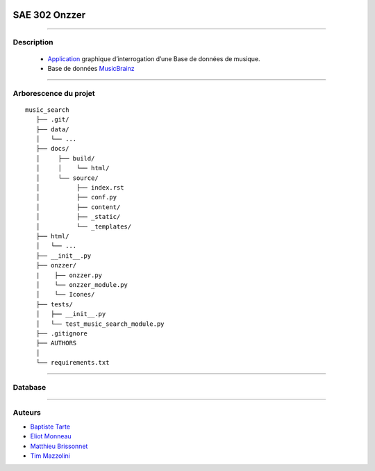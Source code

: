 .. image:: https://github.com/Azertim17/Onzzer/blob/main/Onzzer/Icones/logo_long.png?raw=true
      :align: right

=========================================
SAE 302 Onzzer
=========================================


####

Description
===========

   - Application__ graphique d’interrogation d’une Base de données de musique.
   - Base de données MusicBrainz__ 
   
   __ https://updago.univ-poitiers.fr/pluginfile.php/4706186/mod_resource/content/1/build/index.html
   __ https://musicbrainz.org/doc/MusicBrainz_API
    
####

Arborescence du projet
======================
::

   music_search
      ├── .git/
      ├── data/
      │   └── ...
      ├── docs/
      │     ├── build/
      │     │    └── html/
      │     └── source/
      │          ├── index.rst
      │          ├── conf.py
      │          ├── content/
      │          ├── _static/
      │          └── _templates/
      ├── html/
      │   └── ...
      ├── __init__.py
      ├── onzzer/
      |    ├── onzzer.py
      │    └── onzzer_module.py
      │    └── Icones/
      ├── tests/
      │   ├── __init__.py
      │   └── test_music_search_module.py
      ├── .gitignore
      ├── AUTHORS
      │
      └── requirements.txt
      
####

Database
======================      
      
.. image:: https://wiki.musicbrainz.org/images/5/52/ngs.png
      :align: center
      
####

Auteurs
======================

- Baptiste__ Tarte__
- Eliot__ Monneau__
- Matthieu__ Brissonnet__
- Tim__ Mazzolini__


__ https://github.com/baptistert
__ https://github.com/baptistert
__ https://github.com/Eliot8767
__ https://github.com/Eliot8767
__ https://github.com/mattbriss
__ https://github.com/mattbriss
__ https://github.com/Azertim17
__ https://github.com/Azertim17
